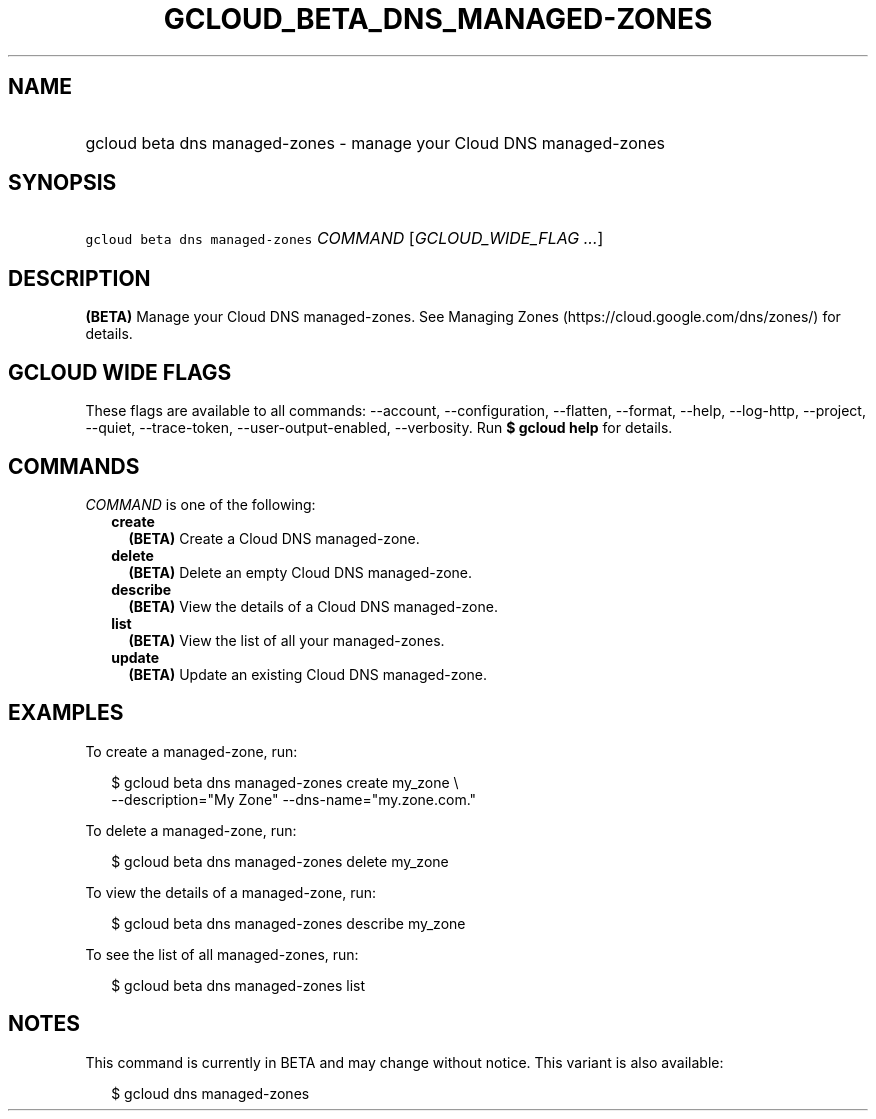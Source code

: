 
.TH "GCLOUD_BETA_DNS_MANAGED\-ZONES" 1



.SH "NAME"
.HP
gcloud beta dns managed\-zones \- manage your Cloud DNS managed\-zones



.SH "SYNOPSIS"
.HP
\f5gcloud beta dns managed\-zones\fR \fICOMMAND\fR [\fIGCLOUD_WIDE_FLAG\ ...\fR]



.SH "DESCRIPTION"

\fB(BETA)\fR Manage your Cloud DNS managed\-zones. See Managing Zones
(https://cloud.google.com/dns/zones/) for details.



.SH "GCLOUD WIDE FLAGS"

These flags are available to all commands: \-\-account, \-\-configuration,
\-\-flatten, \-\-format, \-\-help, \-\-log\-http, \-\-project, \-\-quiet,
\-\-trace\-token, \-\-user\-output\-enabled, \-\-verbosity. Run \fB$ gcloud
help\fR for details.



.SH "COMMANDS"

\f5\fICOMMAND\fR\fR is one of the following:

.RS 2m
.TP 2m
\fBcreate\fR
\fB(BETA)\fR Create a Cloud DNS managed\-zone.

.TP 2m
\fBdelete\fR
\fB(BETA)\fR Delete an empty Cloud DNS managed\-zone.

.TP 2m
\fBdescribe\fR
\fB(BETA)\fR View the details of a Cloud DNS managed\-zone.

.TP 2m
\fBlist\fR
\fB(BETA)\fR View the list of all your managed\-zones.

.TP 2m
\fBupdate\fR
\fB(BETA)\fR Update an existing Cloud DNS managed\-zone.


.RE
.sp

.SH "EXAMPLES"

To create a managed\-zone, run:

.RS 2m
$ gcloud beta dns managed\-zones create my_zone \e
    \-\-description="My Zone" \-\-dns\-name="my.zone.com."
.RE

To delete a managed\-zone, run:

.RS 2m
$ gcloud beta dns managed\-zones delete my_zone
.RE

To view the details of a managed\-zone, run:

.RS 2m
$ gcloud beta dns managed\-zones describe my_zone
.RE

To see the list of all managed\-zones, run:

.RS 2m
$ gcloud beta dns managed\-zones list
.RE



.SH "NOTES"

This command is currently in BETA and may change without notice. This variant is
also available:

.RS 2m
$ gcloud dns managed\-zones
.RE

